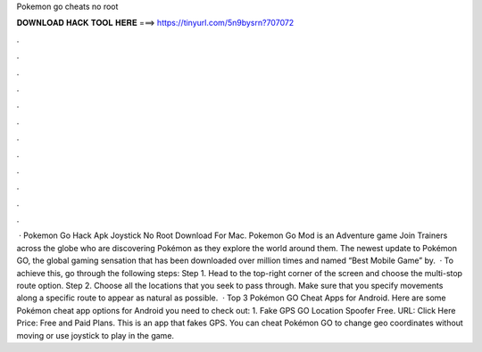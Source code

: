 Pokemon go cheats no root

𝐃𝐎𝐖𝐍𝐋𝐎𝐀𝐃 𝐇𝐀𝐂𝐊 𝐓𝐎𝐎𝐋 𝐇𝐄𝐑𝐄 ===> https://tinyurl.com/5n9bysrn?707072

.

.

.

.

.

.

.

.

.

.

.

.

 · Pokemon Go Hack Apk Joystick No Root Download For Mac. Pokemon Go Mod is an Adventure game Join Trainers across the globe who are discovering Pokémon as they explore the world around them. The newest update to Pokémon GO, the global gaming sensation that has been downloaded over million times and named “Best Mobile Game” by.  · To achieve this, go through the following steps: Step 1. Head to the top-right corner of the screen and choose the multi-stop route option. Step 2. Choose all the locations that you seek to pass through. Make sure that you specify movements along a specific route to appear as natural as possible.  · Top 3 Pokémon GO Cheat Apps for Android. Here are some Pokémon cheat app options for Android you need to check out: 1. Fake GPS GO Location Spoofer Free. URL: Click Here Price: Free and Paid Plans. This is an app that fakes GPS. You can cheat Pokémon GO to change geo coordinates without moving or use joystick to play in the game.